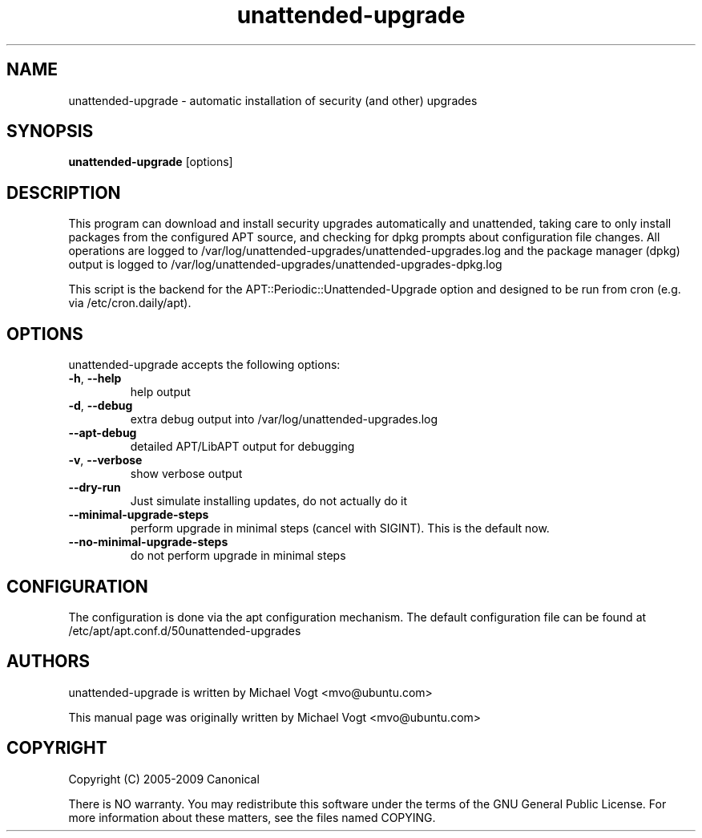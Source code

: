 
.\"                                      Hey, EMACS: -*- nroff -*-
.\" First parameter, NAME, should be all caps
.\" Second parameter, SECTION, should be 1-8, maybe w/ subsection
.\" other parameters are allowed: see man(7), man(1)
.TH unattended-upgrade 8 "March 1, 2019"
.\" Please adjust this date whenever revising the manpage.
.\"
.\" Some roff macros, for reference:
.\" .nh        disable hyphenation
.\" .hy        enable hyphenation
.\" .ad l      left justify
.\" .ad b      justify to both left and right margins
.\" .nf        disable filling
.\" .fi        enable filling
.\" .br        insert line break
.\" .sp <n>    insert n+1 empty lines
.\" for manpage-specific macros, see man(7)
.SH NAME
unattended-upgrade \- automatic installation of security (and other) upgrades
.SH SYNOPSIS
\fBunattended-upgrade\fP [options]
.br
.SH DESCRIPTION
This program can download and install security upgrades automatically
and unattended, taking care to only install packages from the
configured APT source, and checking for dpkg prompts about
configuration file changes. All operations are logged to
/var/log/unattended-upgrades/unattended-upgrades.log
and the package manager (dpkg) output is logged to
/var/log/unattended-upgrades/unattended-upgrades-dpkg.log
.sp
This script is the backend for the APT::Periodic::Unattended-Upgrade
option and designed to be run from cron (e.g. via /etc/cron.daily/apt).
.SH OPTIONS
unattended-upgrade accepts the following options:
.TP
\fB-h\fR, \fB\-\-help\fR
help output
.TP
\fB-d\fR, \fB\-\-debug\fR
extra debug output into /var/log/unattended-upgrades.log
.TP
\fB--apt-debug\fR
detailed APT/LibAPT output for debugging
.TP
\fB-v\fR, \fB\-\-verbose\fR
show verbose output
.TP
\fB--dry-run\fR
Just simulate installing updates, do not actually do it
.TP
\fB--minimal-upgrade-steps\fR
perform upgrade in minimal steps (cancel with SIGINT). This is the default now.
.TP
\fB--no-minimal-upgrade-steps\fR
do not perform upgrade in minimal steps

.SH CONFIGURATION
The configuration is done via the apt configuration mechanism. The
default configuration file can be found at
/etc/apt/apt.conf.d/50unattended-upgrades
.SH AUTHORS
unattended-upgrade is written by Michael Vogt <mvo@ubuntu.com>
.PP
This manual page was originally written by Michael Vogt <mvo@ubuntu.com>
.SH COPYRIGHT
Copyright  (C)  2005-2009 Canonical
.PP
There is NO warranty.
You may redistribute this software under the terms of  the  GNU
General  Public License.  For more information about these matters, see
the files named COPYING.
